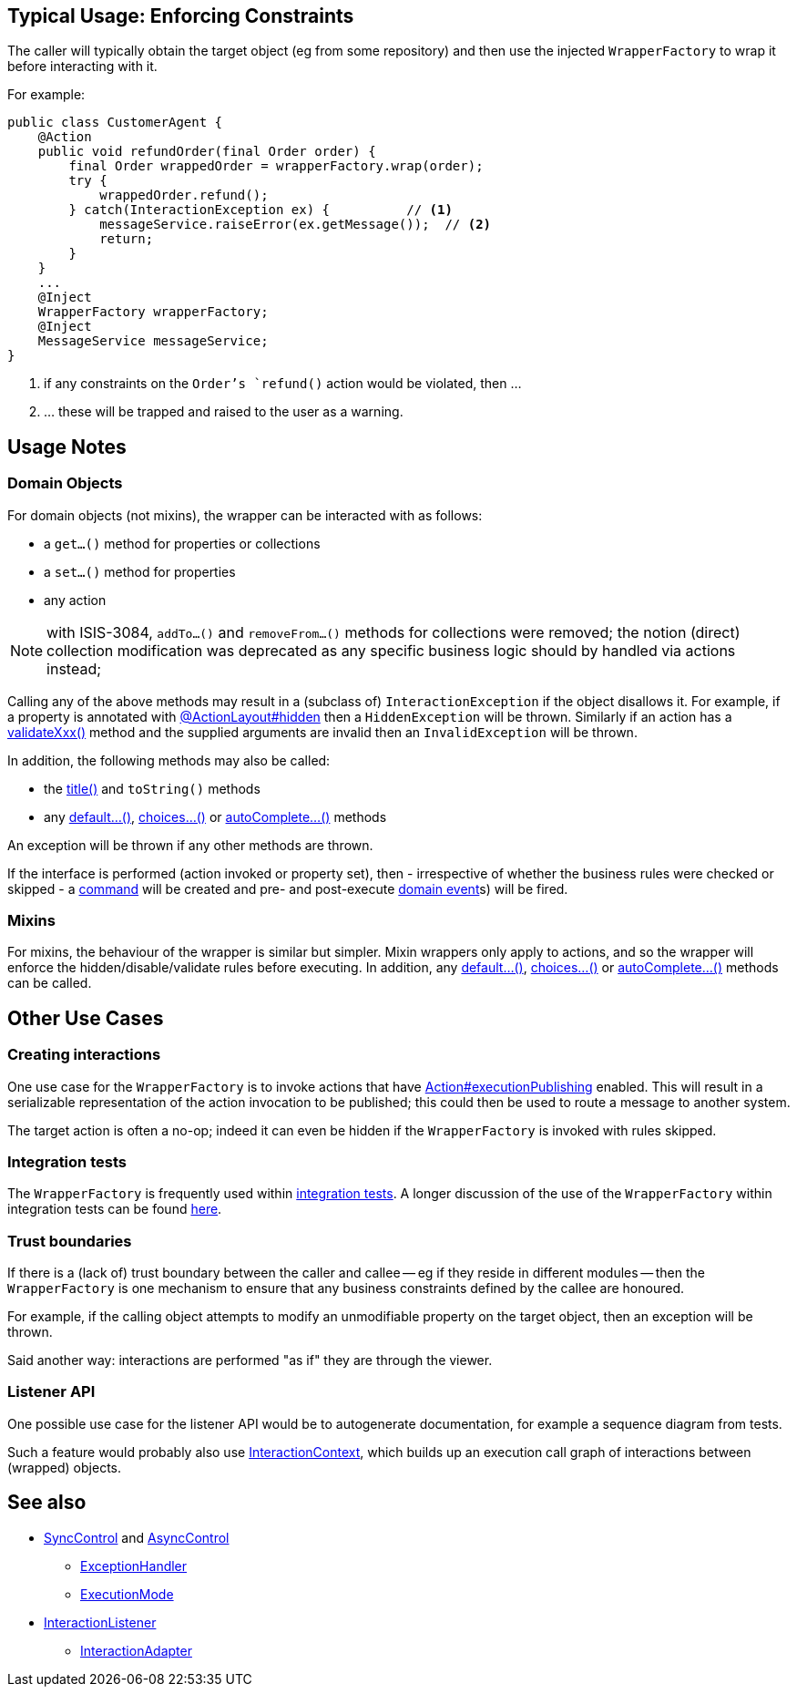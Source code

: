 
:Notice: Licensed to the Apache Software Foundation (ASF) under one or more contributor license agreements. See the NOTICE file distributed with this work for additional information regarding copyright ownership. The ASF licenses this file to you under the Apache License, Version 2.0 (the "License"); you may not use this file except in compliance with the License. You may obtain a copy of the License at. http://www.apache.org/licenses/LICENSE-2.0 . Unless required by applicable law or agreed to in writing, software distributed under the License is distributed on an "AS IS" BASIS, WITHOUT WARRANTIES OR  CONDITIONS OF ANY KIND, either express or implied. See the License for the specific language governing permissions and limitations under the License.


== Typical Usage: Enforcing Constraints

The caller will typically obtain the target object (eg from some repository) and then use the injected `WrapperFactory` to wrap it before interacting with it.

For example:

[source,java]
----
public class CustomerAgent {
    @Action
    public void refundOrder(final Order order) {
        final Order wrappedOrder = wrapperFactory.wrap(order);
        try {
            wrappedOrder.refund();
        } catch(InteractionException ex) {          // <1>
            messageService.raiseError(ex.getMessage());  // <2>
            return;
        }
    }
    ...
    @Inject
    WrapperFactory wrapperFactory;
    @Inject
    MessageService messageService;
}
----
<1> if any constraints on the `Order`'s `refund()` action would be violated, then ...
<2> ... these will be trapped and raised to the user as a warning.


== Usage Notes

=== Domain Objects

For domain objects (not mixins), the wrapper can be interacted with as follows:

* a `get...()` method for properties or collections
* a `set...()` method for properties
* any action

NOTE: with ISIS-3084, `addTo...()` and `removeFrom...()` methods for collections were removed;
 the notion (direct) collection modification was deprecated as any specific business logic 
 should by handled via actions instead;

Calling any of the above methods may result in a (subclass of) `InteractionException` if the object disallows it.
For example, if a property is annotated with xref:refguide:applib:index/annotation/ActionLayout.adoc#hidden[@ActionLayout#hidden] then a `HiddenException` will be thrown.
Similarly if an action has a xref:refguide:applib-methods:prefixes.adoc[validateXxx()] method and the supplied arguments are invalid then an `InvalidException` will be thrown.

In addition, the following methods may also be called:

* the xref:refguide:applib-methods:ui-hints.adoc#title[title()] and `toString()` methods
* any xref:refguide:applib-methods:prefixes.adoc#default[default...()], xref:refguide:applib-methods:prefixes.adoc#choices[choices...()] or xref:refguide:applib-methods:prefixes.adoc#autoComplete[autoComplete...()] methods

An exception will be thrown if any other methods are thrown.

If the interface is performed (action invoked or property set), then - irrespective of whether the business rules were checked or skipped - a xref:refguide:applib:index/annotation/Action.adoc#command[command] will be created and pre- and post-execute xref:refguide:applib:index/annotation/Action.adoc#domainEvent[domain event]s) will be fired.

=== Mixins

For mixins, the behaviour of the wrapper is similar but simpler.
Mixin wrappers only apply to actions, and so the wrapper will enforce the hidden/disable/validate rules before executing.
In addition, any xref:refguide:applib-methods:prefixes.adoc#default[default...()], xref:refguide:applib-methods:prefixes.adoc#choices[choices...()] or xref:refguide:applib-methods:prefixes.adoc#autoComplete[autoComplete...()] methods can be called.


== Other Use Cases

=== Creating interactions

One use case for the `WrapperFactory` is to invoke actions that have xref:refguide:applib:index/annotation/Action.adoc#executionPublishing[Action#executionPublishing] enabled.
This will result in a serializable representation of the action invocation to be published; this could then be used to route a message to another system.

The target action is often a no-op; indeed it can even be hidden if the `WrapperFactory` is invoked with rules skipped.


=== Integration tests

The `WrapperFactory` is frequently used within xref:testing:integtestsupport:about.adoc[integration tests].
A longer discussion of the use of the `WrapperFactory` within integration tests can be found xref:testing:integtestsupport:about.adoc#wrapper-factory[here].


=== Trust boundaries

If there is a (lack of) trust boundary between the caller and callee -- eg if they reside in different modules -- then the `WrapperFactory` is one mechanism to ensure that any business constraints defined by the callee are honoured.

For example, if the calling object attempts to modify an unmodifiable property on the target object, then an exception will be thrown.

Said another way: interactions are performed "as if" they are through the viewer.


=== Listener API

One possible use case for the listener API would be to autogenerate documentation, for example a sequence diagram from tests.

Such a feature would probably also use xref:refguide:applib:index/services/iactn/InteractionContext.adoc[InteractionContext], which builds up an execution call graph of interactions between (wrapped) objects.






== See also

* xref:refguide:applib:index/services/wrapper/control/SyncControl.adoc[SyncControl] and xref:refguide:applib:index/services/wrapper/control/AsyncControl.adoc[AsyncControl]
** xref:refguide:applib:index/services/wrapper/control/ExceptionHandler.adoc[ExceptionHandler]
** xref:refguide:applib:index/services/wrapper/control/ExecutionMode.adoc[ExecutionMode]
* xref:refguide:applib:index/services/wrapper/listeners/InteractionListener.adoc[InteractionListener]
** xref:refguide:applib:index/services/wrapper/listeners/InteractionAdapter.adoc[InteractionAdapter]
